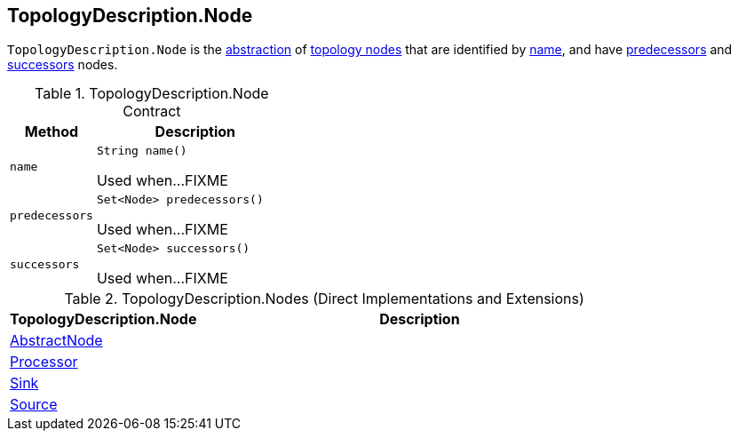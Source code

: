 == [[TopologyDescription.Node]][[Node]] TopologyDescription.Node

`TopologyDescription.Node` is the <<contract, abstraction>> of <<implementations, topology nodes>> that are identified by <<name, name>>, and have <<predecessors, predecessors>> and <<successors, successors>> nodes.

[[contract]]
.TopologyDescription.Node Contract
[cols="30m,70",options="header",width="100%"]
|===
| Method
| Description

| name
a| [[name]]

[source, java]
----
String name()
----

Used when...FIXME

| predecessors
a| [[predecessors]]

[source, java]
----
Set<Node> predecessors()
----

Used when...FIXME

| successors
a| [[successors]]

[source, java]
----
Set<Node> successors()
----

Used when...FIXME

|===

[[implementations]]
.TopologyDescription.Nodes (Direct Implementations and Extensions)
[cols="30,70",options="header",width="100%"]
|===
| TopologyDescription.Node
| Description

| <<kafka-streams-internals-InternalTopologyBuilder-AbstractNode.adoc#, AbstractNode>>
| [[AbstractNode]]

| <<kafka-streams-TopologyDescription-Processor.adoc#, Processor>>
| [[Processor]]

| <<kafka-streams-TopologyDescription-Sink.adoc#, Sink>>
| [[Sink]]

| <<kafka-streams-TopologyDescription-Source.adoc#, Source>>
| [[Source]]

|===
